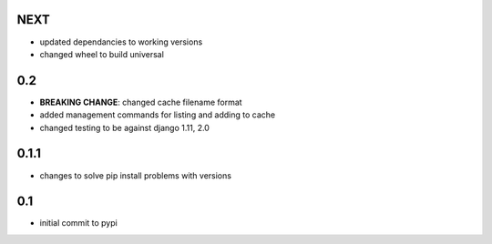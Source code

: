 NEXT
====

* updated dependancies to working versions
* changed wheel to build universal

0.2
===

* **BREAKING CHANGE**: changed cache filename format
* added management commands for listing and adding to cache
* changed testing to be against django 1.11, 2.0 

0.1.1
=====

* changes to solve pip install problems with versions

0.1
===

* initial commit to pypi
